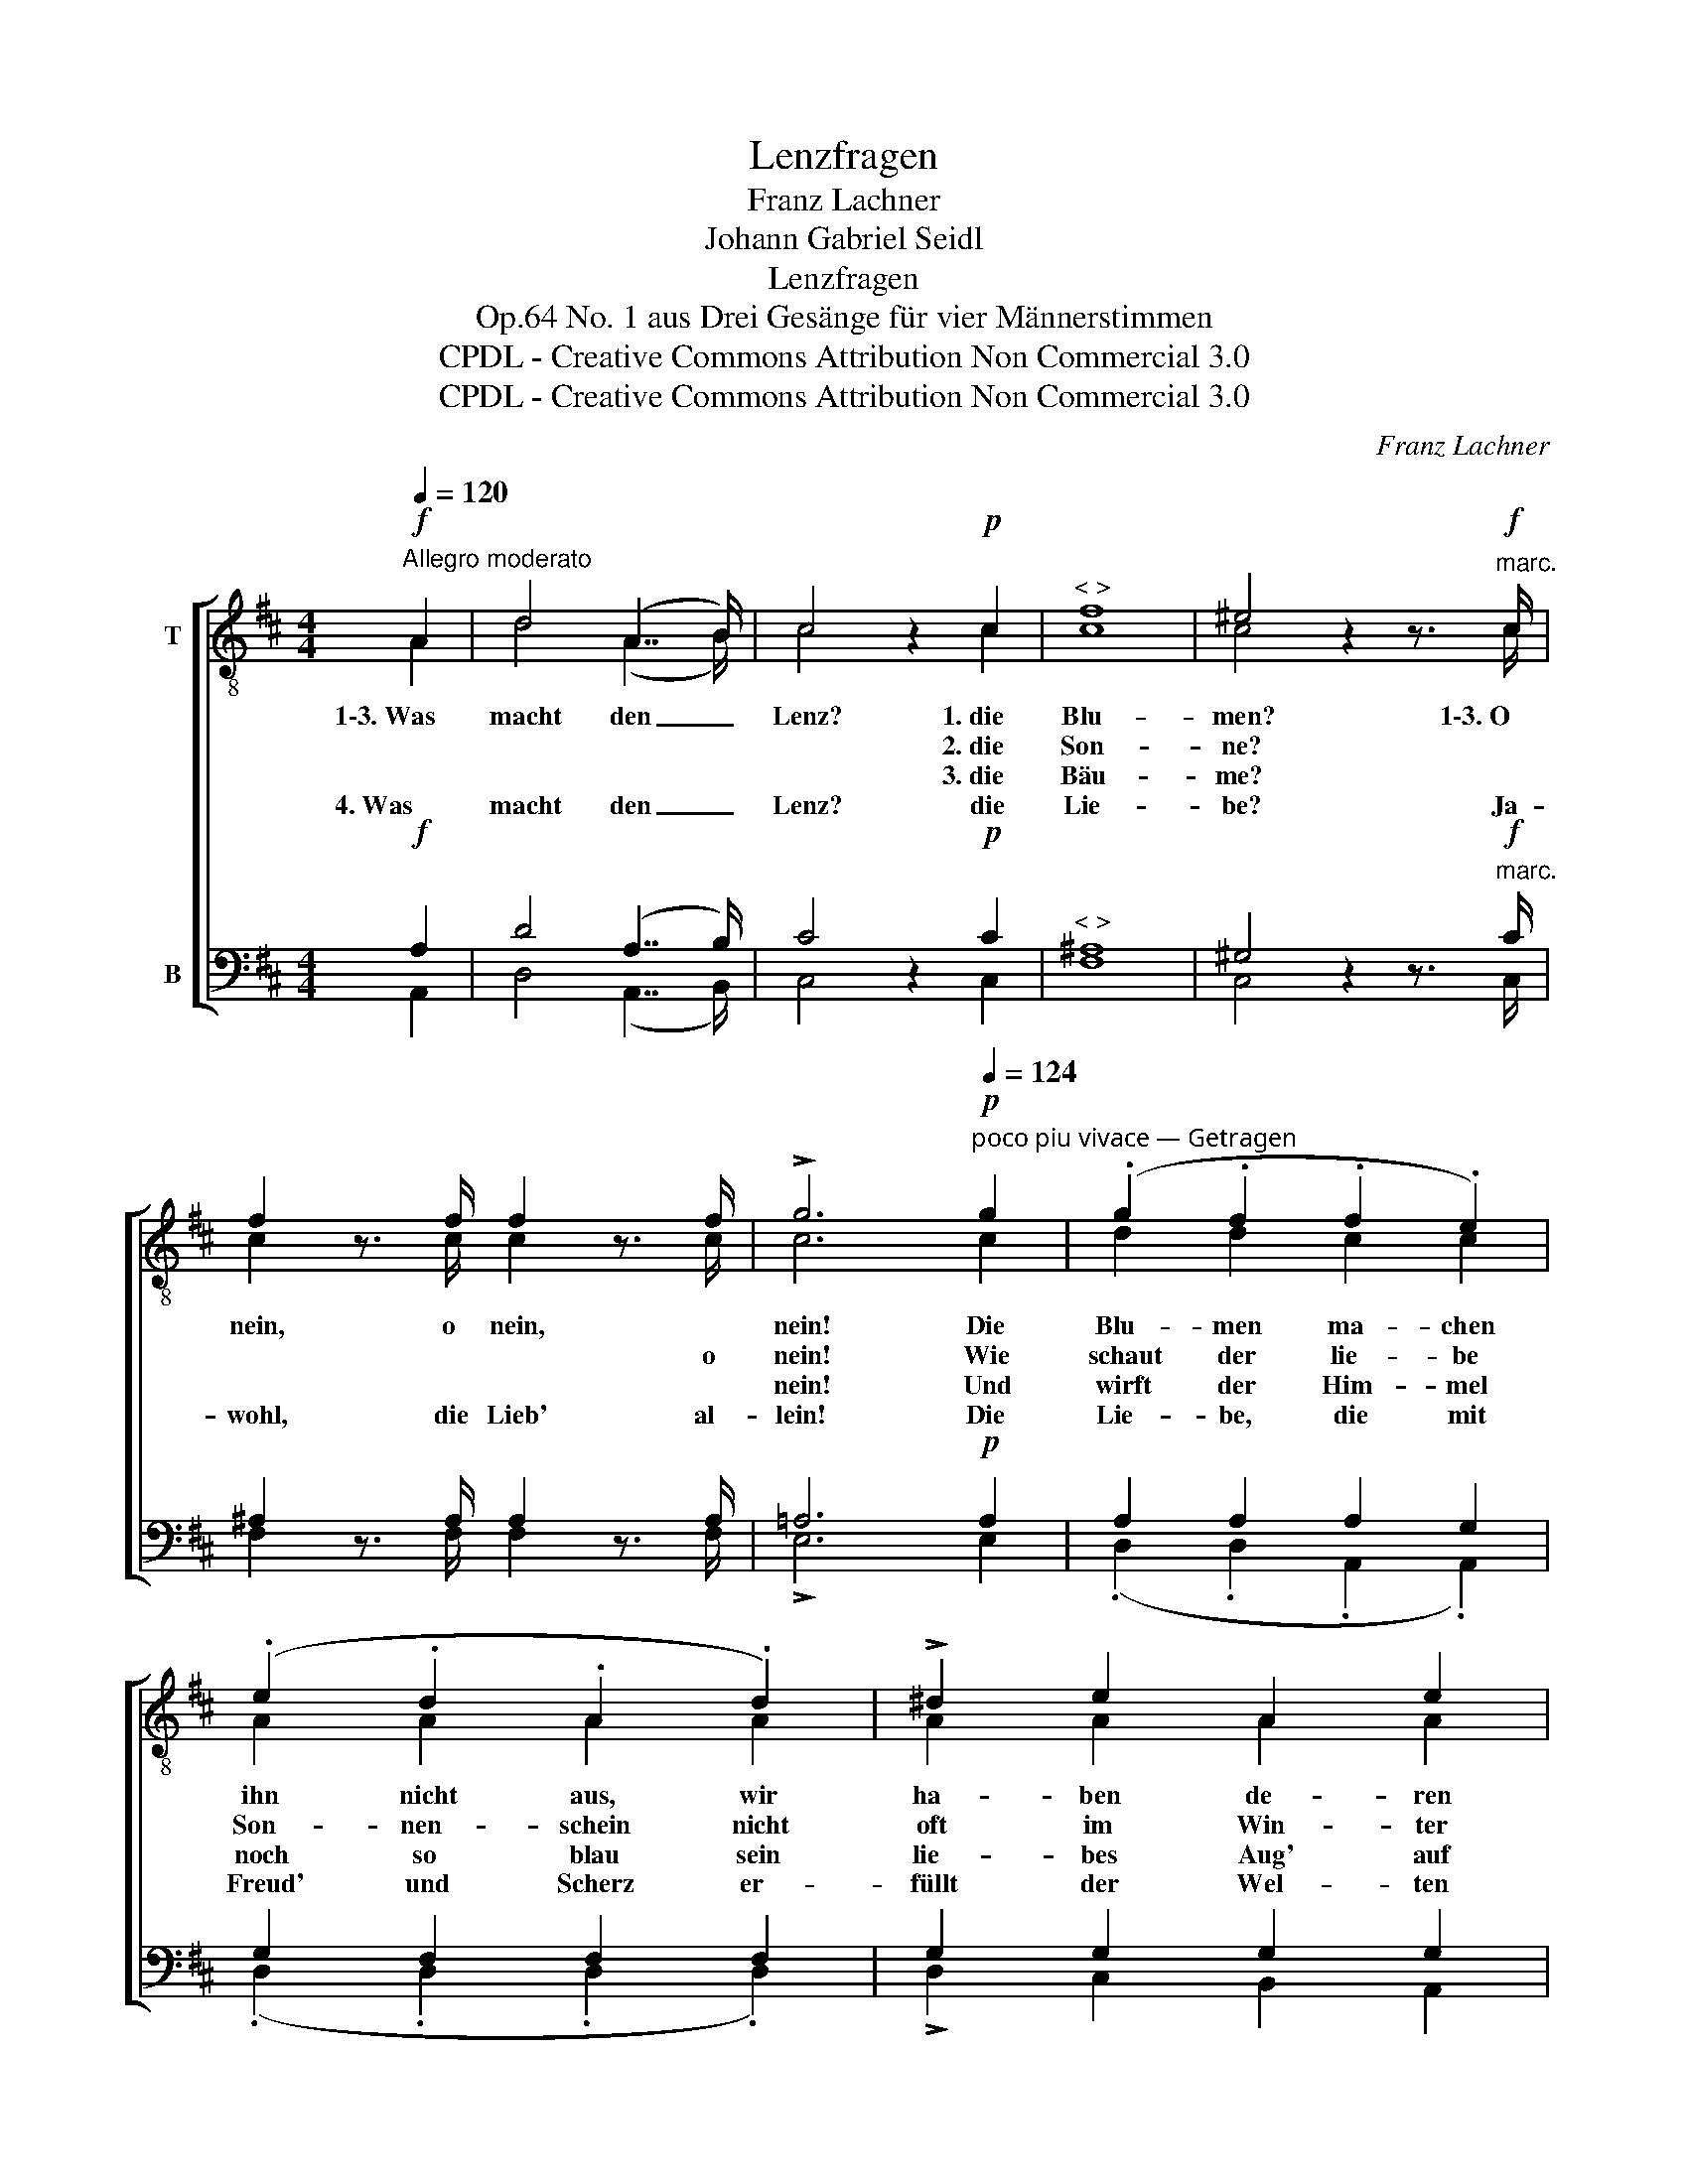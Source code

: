 X:1
T:Lenzfragen
T:Franz Lachner
T:Johann Gabriel Seidl
T:Lenzfragen
T:No. 1 aus Drei Gesänge für vier Männerstimmen, Op.64
T:CPDL - Creative Commons Attribution Non Commercial 3.0
T:CPDL - Creative Commons Attribution Non Commercial 3.0
C:Franz Lachner
Z:Johann Gabriel Seidl
Z:CPDL - Creative Commons Attribution Non Commercial 3.0
%%score [ ( 1 2 ) ( 3 4 ) ]
L:1/8
Q:1/4=120
M:4/4
K:D
V:1 treble-8 nm="T"
V:2 treble-8 
V:3 bass nm="B"
V:4 bass 
V:1
!f!"^Allegro moderato" A2 | d4 (A7/2 B/) | c4 z2!p! c2 |"^< >" f8 | ^e4 z2 z3/2!f!"^marc." c/ | %5
w: 1\-3.~Was|macht den _|Lenz? 1.~die|Blu-|men? 1\-3.~O|
w: ||* 2.~die|Son-|ne? *|
w: ||* 3.~die|Bäu-|me?~* *|
w: 4.~Was|macht den _|Lenz? die|Lie-|be? Ja-|
 f2 z3/2 f/ f2 z3/2 f/ | !>!g6!p![Q:1/4=124]"^poco piu vivace — Getragen" g2 | (.g2 .f2 .f2 .e2) | %8
w: nein, o nein, *|nein! Die|Blu- men ma- chen|
w: * * * o|nein! Wie|schaut der lie- be|
w: |nein! Und|wirft der Him- mel|
w: wohl, die Lieb' al-|lein! Die|Lie- be, die mit|
 (.e2 .d2 .A2 .d2) | !>!^d2 e2 A2 e2 | !>!^e3 f d2 g2 | !>!g2 f2 f2 e2 | e2 d2 A2 d2 | %13
w: ihn nicht aus, wir|ha- ben de- ren|viel zu Haus, der|Blu- men vie- le,|schön und licht, und|
w: Son- nen- schein nicht|oft im Win- ter|hell her- ein, und|wärmt und strahlt und|spielt und malt, das|
w: noch so blau sein|lie- bes Aug' auf|Strom und Au, so|wal- len wir doch|trüb da- her, als|
w: Freud' und Scherz er-|füllt der Wel- ten|gro- ßes Herz, die|Lie- be schwellt mit|ih- rem Hauch das|
"^cresc." e2 e2[Q:1/4=110]"^poco rit"!<(! e2 g2!<)! | f3!>(! e !fermata!e2!>)!!f! e2 | %15
w: ha- ben doch den|Früh- ling nicht, und|
w: Herz im Leib ist|gleich- wohl kalt, das|
w: ob es tief im|Win- ter wär', als|
w: klei- ne Herz des|Men- schen auch, das|
[Q:1/4=120]"^più vivace" e2!>(! e2 f2!>)! g2 |!p![Q:1/4=110]"^leggiero" (abag fgfe | dcde f2) e2 |1 %18
w: ha- ben doch den|Früh- * * * * * * *|* * * * * ling|
w: Herz im Leib ist|gleich- * * * * * * *|* * * * * wohl|
w: ob es tief im|Win- * * * * * * *|* * * * * ter|
w: klei- ne Herz des|Men- * * * * * * *|* * * * * schen|
 d6 :|2 d2!pp! f2 fg fe || d2 d2 e3 e | f2 f2 fg fe | d2 d2 e3 e | f2"^cresc." d2 ed ef | %24
w: nicht.||4.~schwellt mit ih- rem|Hauch das klei- * ne _|Herz des Men- schen|auch, die Lie- * be _|
w: kalt.||||||
w: wär'.||||||
w: |auch, die Lie- * be _|_ _ _ _||||
 g2 f2 g2 a2 |!f! (a4 g)fed | d2 d2 !>!f3 e | d2 z!pp![Q:1/4=110]"^ritard. poco a poco" f f3 ^e | %28
w: schwellt mit ih- rem|Hauch _ das klei- ne|Herz des Men- schen|auch, das klei- ne|
w: ||||
w: ||||
w: ||||
 f3 d f3 ^e |"^< >" !fermata!f8 |] %30
w: Herz des Men- schen|auch.|
w: ||
w: ||
w: ||
V:2
 A2 | d4 (A7/2 B/) | c4 x2 c2 | c8 | c4 x2 x3/2 c/ | c2 x3/2 c/ c2 x3/2 c/ | c6 c2 | d2 d2 c2 c2 | %8
 A2 A2 A2 A2 | A2 A2 A2 A2 | A3 A A2 d2 | d2 d2 c2 c2 | A2 A2 A2 d2 | d2 d2 d2 d2 | d3 d d2 d2 | %15
 c2 c2 d2 e2 | (fgfe d4 | A6) c2 |1 d6 :|2 d2 d2 d2 d2 || d2 d2 c3 c | d2 d2 c2 c2 | d2 B2 c3 c | %23
 d2 d2 d2 d2 | d2 d2 d2 d2 | (d4 d)^cBA | A2 A2 c3 c | d2 x d d3 d | d3 d d3 d | d8 |] %30
V:3
!f! A,2 | D4 (A,7/2 B,/) | C4 z2!p! C2 |"^< >" ^A,8 | ^G,4 z2 z3/2"^marc."!f! C/ | %5
 ^A,2 z3/2 A,/ A,2 z3/2 A,/ | =A,6!p! A,2 | A,2 A,2 A,2 G,2 | G,2 F,2 F,2 F,2 | G,2 G,2 G,2 G,2 | %10
 G,3 F, F,2 B,2 | B,2 A,2 A,2 G,2 | G,2 F,2 F,2 F,2 |"^cresc." G,2 G,2!<(! G,2 E,2!<)! | %14
 F,3!>(! G, G,2!>)!!f! ^G,2 | A,2!>(! A,2 A,2!>)! A,2 |!p! (A,4 A,B,A,G, | F,E,F,G, A,2) G,2 |1 %18
 F,6 :|2 F,2!pp! A,2 A,B, A,G, || F,2 F,2 A,3 A, | A,2 A,2 ^A,2 A,2 | B,2 F,2 =A,3 A, | %23
 A,2"^cresc." F,2 G,F, G,A, | B,2 A,2 B,2 =C2 |!f! (=C4 B,)A,G,F, | F,2 F,2 A,3 G, | %27
 F,2 z!pp! A, A,B,A,^G, | A,3 F, A,B,A,^G, |"^< >" A,8 |] %30
V:4
 A,,2 | D,4 (A,,7/2 B,,/) | C,4 x2 C,2 | F,8 | C,4 x2 x3/2 C,/ | F,2 x3/2 F,/ F,2 x3/2 F,/ | %6
w: ||||||
 !>!E,6 E,2 | (.D,2 .D,2 .A,,2 .A,,2) | (.D,2 .D,2 .D,2 .D,2) | !>!D,2 C,2 B,,2 A,,2 | %10
w: ||||
 !>!D,3 D, D,2 D,2 | !>!D,2 D,2 A,,2 A,,2 | D,2 D,2 D,2 D,2 | B,,3 B,, B,,2 B,,2 | %14
w: ||||
 B,,3 B,, !fermata!B,,2 B,,2 | A,,C,E,G, F,2 E,2 | D,8- | D,6 A,,2 |1 D,6 :|2 D,2 D,2 D,2 D,2 || %20
w: ||||||
 D,2 D,B, A,G, F,E, | D,2 D,2 F,2 F,2 | B,,2 B,,B, A,G, F,E, | D,2 D,2 D,2 D,2 | %24
w: * * * ih- * rem *||* * * Men- * schen *||
 D,2 D,2 E,D, E,F, | G,2 G,,2 G,,2 G,,2 | A,,2 A,,2 !>!A,,3 A,, | D,2 x D, D,3 D, | D,3 D, D,3 D, | %29
w: |Hauch das klei- ne||||
 !fermata!D,8 |] %30
w: |

